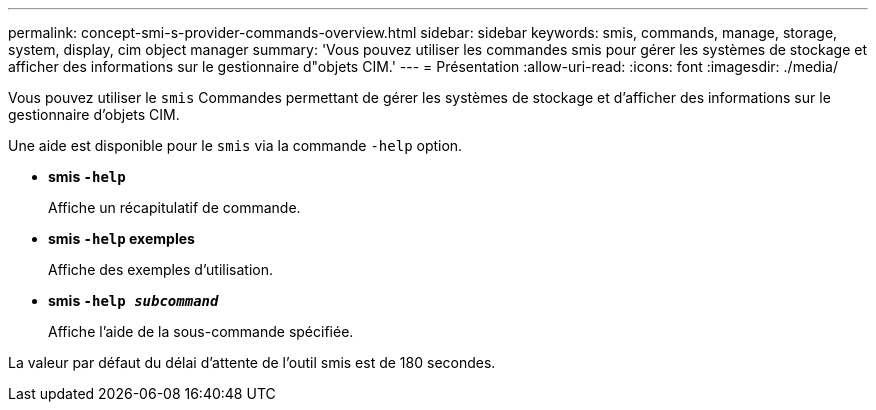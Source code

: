 ---
permalink: concept-smi-s-provider-commands-overview.html 
sidebar: sidebar 
keywords: smis, commands, manage, storage, system, display, cim object manager 
summary: 'Vous pouvez utiliser les commandes smis pour gérer les systèmes de stockage et afficher des informations sur le gestionnaire d"objets CIM.' 
---
= Présentation
:allow-uri-read: 
:icons: font
:imagesdir: ./media/


[role="lead"]
Vous pouvez utiliser le `smis` Commandes permettant de gérer les systèmes de stockage et d'afficher des informations sur le gestionnaire d'objets CIM.

Une aide est disponible pour le `smis` via la commande `-help` option.

* *smis `-help`*
+
Affiche un récapitulatif de commande.

* *smis `-help` exemples*
+
Affiche des exemples d'utilisation.

* *smis `-help _subcommand_`*
+
Affiche l'aide de la sous-commande spécifiée.



La valeur par défaut du délai d'attente de l'outil smis est de 180 secondes.
